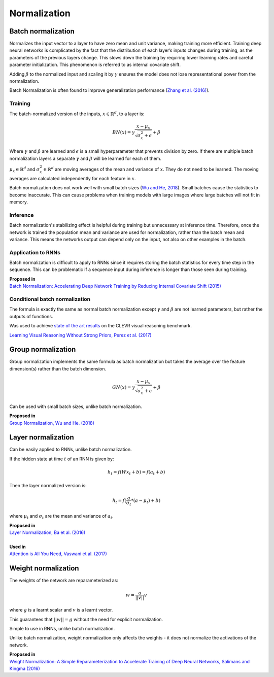 Normalization
""""""""""""""""""""

Batch normalization
-------------------------
Normalizes the input vector to a layer to have zero mean and unit variance, making training more efficient. Training deep neural networks is complicated by the fact that the distribution of each layer’s inputs changes during training, as the parameters of the previous layers change. This slows down the training by requiring lower learning rates and careful parameter initialization. This phenomenon is referred to as internal covariate shift.

Adding :math:`\beta` to the normalized input and scaling it by :math:`\gamma` ensures the model does not lose representational power from the normalization.

Batch Normalization is often found to improve generalization performance (`Zhang et al. (2016) <https://arxiv.org/pdf/1611.03530.pdf>`_).

Training
_________________
The batch-normalized version of the inputs, :math:`x \in \mathbb{R}^{d}`, to a layer is:

.. math::

  BN(x) = \gamma \frac{x - \mu_x}{\sqrt{\sigma_x^2 + \epsilon}} + \beta
  
Where :math:`\gamma` and :math:`\beta` are learned and :math:`\epsilon` is a small hyperparameter that prevents division by zero. If there are multiple batch normalization layers a separate :math:`\gamma` and :math:`\beta` will be learned for each of them.

:math:`\mu_x \in \mathbb{R}^{d}` and :math:`\sigma_x^2 \in \mathbb{R}^{d}` are moving averages of the mean and variance of :math:`x`. They do not need to be learned. The moving averages are calculated independently for each feature in :math:`x`.

Batch normalization does not work well with small batch sizes (`Wu and He, 2018 <https://arxiv.org/abs/1803.08494>`_). Small batches cause the statistics to become inaccurate. This can cause problems when training models with large images where large batches will not fit in memory.

Inference
___________
Batch normalization's stabilizing effect is helpful during training but unnecessary at inference time. Therefore, once the network is trained the population mean and variance are used for normalization, rather than the batch mean and variance. This means the networks output can depend only on the input, not also on other examples in the batch.

Application to RNNs
____________________
Batch normalization is difficult to apply to RNNs since it requires storing the batch statistics for every time step in the sequence. This can be problematic if a sequence input during inference is longer than those seen during training.

| **Proposed in** 
| `Batch Normalization: Accelerating Deep Network Training by Reducing Internal Covariate Shift (2015) <https://arxiv.org/abs/1502.03167>`_

Conditional batch normalization
________________________________
The formula is exactly the same as normal batch normalization except :math:`\gamma` and :math:`\beta` are not learned parameters, but rather the outputs of functions.

Was used to achieve `state of the art results <https://arxiv.org/pdf/1707.03017.pdf>`_ on the CLEVR visual reasoning benchmark.

`Learning Visual Reasoning Without Strong Priors, Perez et al. (2017) <https://arxiv.org/pdf/1707.03017.pdf>`_

Group normalization
----------------------

Group normalization implements the same formula as batch normalization but takes the average over the feature dimension(s) rather than the batch dimension.

.. math::

  GN(x) = \gamma \frac{x - \mu_x}{\sqrt{\sigma_x^2 + \epsilon}} + \beta
  
Can be used with small batch sizes, unlike batch normalization. 

| **Proposed in** 
| `Group Normalization, Wu and He. (2018) <https://arxiv.org/abs/1803.08494>`_

Layer normalization
----------------------
Can be easily applied to RNNs, unlike batch normalization.

If the hidden state at time :math:`t` of an RNN is given by:

.. math::

  h_t = f(W x_t + b) = f(a_t + b)

Then the layer normalized version is:

.. math::

  h_t = f(\frac{g}{\sigma_t}*(a - \mu_t) + b)
  
where :math:`\mu_t` and :math:`\sigma_t` are the mean and variance of :math:`a_t`.

| **Proposed in** 
| `Layer Normalization, Ba et al. (2016) <https://arxiv.org/abs/1607.06450>`_
| 
| **Used in**
| `Attention is All You Need, Vaswani et al. (2017) <https://arxiv.org/abs/1706.03762>`_


Weight normalization
----------------------
The weights of the network are reparameterized as:

.. math::

  w = \frac{g}{||v||}v
  
where :math:`g` is a learnt scalar and :math:`v` is a learnt vector.

This guarantees that :math:`||w|| = g` without the need for explicit normalization. 

Simple to use in RNNs, unlike batch normalization.

Unlike batch normalization, weight normalization only affects the weights - it does not normalize the activations of the network.

| **Proposed in**
| `Weight Normalization: A Simple Reparameterization to Accelerate Training of Deep Neural Networks, Salimans and Kingma (2016) <https://arxiv.org/abs/1602.07868>`_
